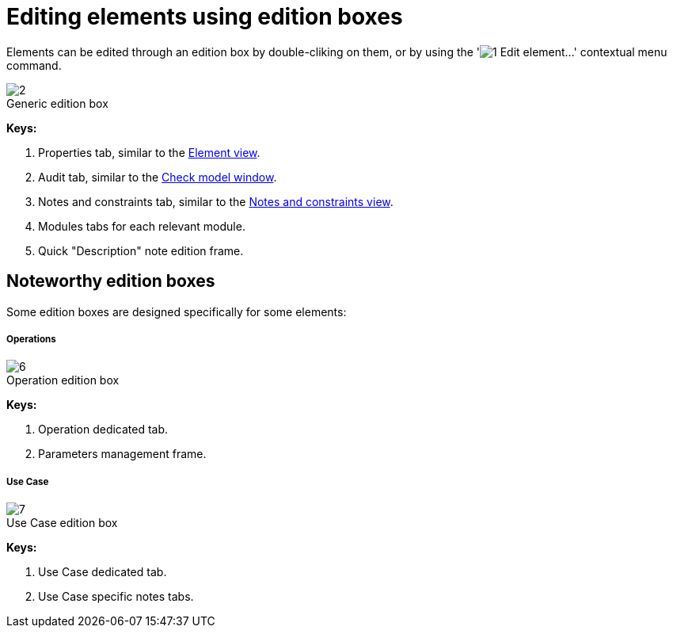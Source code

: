 // Disable all captions for figures.
:!figure-caption:
// Path to the stylesheet files
:stylesdir: .

[[Editing-elements-using-edition-boxes]]

[[editing-elements-using-edition-boxes]]
= Editing elements using edition boxes

Elements can be edited through an edition box by double-cliking on them, or by using the 'image:images/Modeler-_modeler_building_models_editing_elements_openproperties.png[1] Edit element...' contextual menu command.

.Generic edition box
image::images/Modeler-_modeler_building_models_editing_elements_EditElement_en.png[2]

*Keys:*

1. Properties tab, similar to the <<Modeler-_modeler_building_models_modifying_element_props.adoc#,Element view>>.
2. Audit tab, similar to the <<Modeler-_modeler_handy_tools_model_audit.adoc#,Check model window>>.
3. Notes and constraints tab, similar to the <<Modeler-_modeler_building_models_add_notes.adoc#,Notes and constraints view>>.
4. Modules tabs for each relevant module.
5. Quick "Description" note edition frame.

[[Noteworthy-edition-boxes]]

[[noteworthy-edition-boxes]]
== Noteworthy edition boxes

Some edition boxes are designed specifically for some elements:

[[Operations]]

[[operations]]
===== Operations

.Operation edition box
image::images/Modeler-_modeler_building_models_editing_elements_EditOperation_en.png[6]

*Keys:*

1. Operation dedicated tab.
2. Parameters management frame.

[[Use-Case]]

[[use-case]]
===== Use Case

.Use Case edition box
image::images/Modeler-_modeler_building_models_editing_elements_EditUseCase_en.png[7]

*Keys:*

1. Use Case dedicated tab.
2. Use Case specific notes tabs.



